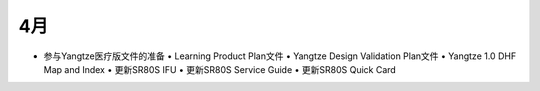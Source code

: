 4月
===========================


- 参与Yangtze医疗版文件的准备
  •	Learning Product Plan文件
  •	Yangtze Design Validation Plan文件
  •	Yangtze 1.0 DHF Map and Index
  •	更新SR80S IFU
  •	更新SR80S Service Guide
  •	更新SR80S Quick Card
